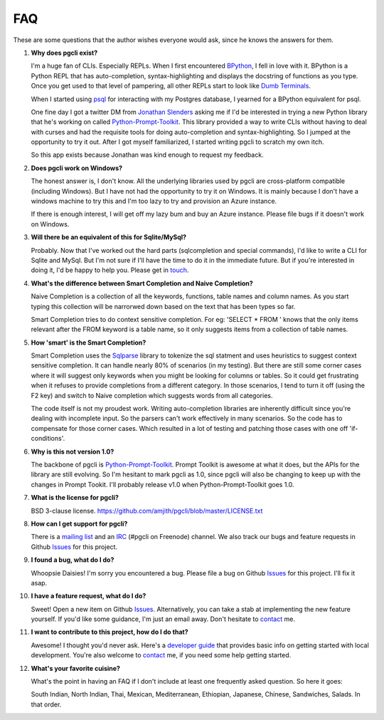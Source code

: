 FAQ 
###

These are some questions that the author wishes everyone would ask, since he
knows the answers for them. 

#. **Why does pgcli exist?**

   I'm a huge fan of CLIs. Especially REPLs. When I first encountered
   BPython_, I fell in love with it. BPython is a Python REPL that has
   auto-completion, syntax-highlighting and displays the docstring of functions
   as you type. Once you get used to that level of pampering, all other REPLs
   start to look like `Dumb Terminals`_. 

   When I started using psql_ for interacting with my Postgres database, I
   yearned for a BPython equivalent for psql. 

   One fine day I got a twitter DM from `Jonathan Slenders`_ asking me if I'd
   be interested in trying a new Python library that he's working on called
   `Python-Prompt-Toolkit`_. This library provided a way to write CLIs without
   having to deal with curses and had the requisite tools for doing
   auto-completion and syntax-highlighting. So I jumped at the opportunity to
   try it out. After I got myself familiarized, I started writing pgcli to
   scratch my own itch. 
   
   So this app exists because Jonathan was kind enough to request my feedback. 

#. **Does pgcli work on Windows?**

   The honest answer is, I don't know. All the underlying libraries used by
   pgcli are cross-platform compatible (including Windows). But I have not had
   the opportunity to try it on Windows. It is mainly because I don't have a
   windows machine to try this and I'm too lazy to try and provision an Azure
   instance.

   If there is enough interest, I will get off my lazy bum and buy an Azure
   instance. Please file bugs if it doesn't work on Windows.

#. **Will there be an equivalent of this for Sqlite/MySql?**
   
   Probably. Now that I've worked out the hard parts (sqlcompletion and special
   commands), I'd like to write a CLI for Sqlite and MySql. But I'm not sure if
   I'll have the time to do it in the immediate future. But if you're
   interested in doing it, I'd be happy to help you. Please get in touch_.

#. **What's the difference between Smart Completion and Naive Completion?**

   Naive Completion is a collection of all the keywords, functions, table names
   and column names. As you start typing this collection will be narrorwed down
   based on the text that has been types so far. 

   Smart Completion tries to do context sensitive completion. For eg: 'SELECT *
   FROM ' knows that the only items relevant after the FROM keyword is a table
   name, so it only suggests items from a collection of table names.

#. **How 'smart' is the Smart Completion?**

   Smart Completion uses the Sqlparse_ library to tokenize the sql statment and
   uses heuristics to suggest context sensitive completion. It can handle
   nearly 80% of scenarios (in my testing). But there are still some corner
   cases where it will suggest only keywords when you might be looking for
   columns or tables. So it could get frustrating when it refuses to provide
   completions from a different category. In those scenarios, I tend to turn it
   off (using the F2 key) and switch to Naive completion which suggests words
   from all categories.

   The code itself is not my proudest work. Writing auto-completion libraries
   are inherently difficult since you're dealing with incomplete input. So the
   parsers can't work effectively in many scenarios. So the code has to
   compensate for those corner cases. Which resulted in a lot of testing and
   patching those cases with one off 'if-conditions'. 

#. **Why is this not version 1.0?**

   The backbone of pgcli is `Python-Prompt-Toolkit`_. Prompt Toolkit is awesome at
   what it does, but the APIs for the library are still evolving. So I'm
   hesitant to mark pgcli as 1.0, since pgcli will also be changing to keep up
   with the changes in Prompt Tookit. I'll probably release v1.0 when
   Python-Prompt-Toolkit goes 1.0.


#. **What is the license for pgcli?**

   BSD 3-clause license. https://github.com/amjith/pgcli/blob/master/LICENSE.txt

#. **How can I get support for pgcli?**

   There is a `mailing list`_ and an `IRC`_ (#pgcli on Freenode) channel. We
   also track our bugs and feature requests in Github Issues_ for this project. 

#. **I found a bug, what do I do?** 

   Whoopsie Daisies! I'm sorry you encountered a bug. Please file a bug on
   Github Issues_ for this project. I'll fix it asap.

#. **I have a feature request, what do I do?** 

   Sweet! Open a new item on Github Issues_. Alternatively, you can take a stab
   at implementing the new feature yourself. If you'd like some guidance, I'm
   just an email away. Don't hesitate to contact_ me.

#. **I want to contribute to this project, how do I do that?** 

   Awesome! I thought you'd never ask. Here's a `developer guide
   <{filename}/pages/4.develop.rst>`_ that provides basic info on getting
   started with local development. You're also welcome to contact_ me, if you
   need some help getting started.
    
#. **What's your favorite cuisine?** 

   What's the point in having an FAQ if I don't include at least one frequently
   asked question. So here it goes: 

   South Indian, North Indian, Thai, Mexican, Mediterranean, Ethiopian,
   Japanese, Chinese, Sandwiches, Salads. In that order. 

.. _Issues: https://github.com/amjith/pgcli/issues
.. _BPython: http://www.bpython-interpreter.org/
.. _`Dumb Terminals`: http://en.wikipedia.org/wiki/Computer_terminal#Dumb_terminals
.. _psql: http://www.postgresql.org/docs/9.2/static/app-psql.html
.. _`Jonathan Slenders`: https://github.com/jonathanslenders
.. _`Python-Prompt-Toolkit`: https://github.com/jonathanslenders/python-prompt-toolkit 
.. _Sqlparse: https://pypi.python.org/pypi/sqlparse
.. _contact: {filename}/pages/6.about.rst
.. _touch: {filename}/pages/6.about.rst
.. _`mailing list`:  https://groups.google.com/forum/#!forum/pgcli
.. _`IRC`: http://webchat.freenode.net/?randomnick=1&channels=#pgcli&uio=d4
